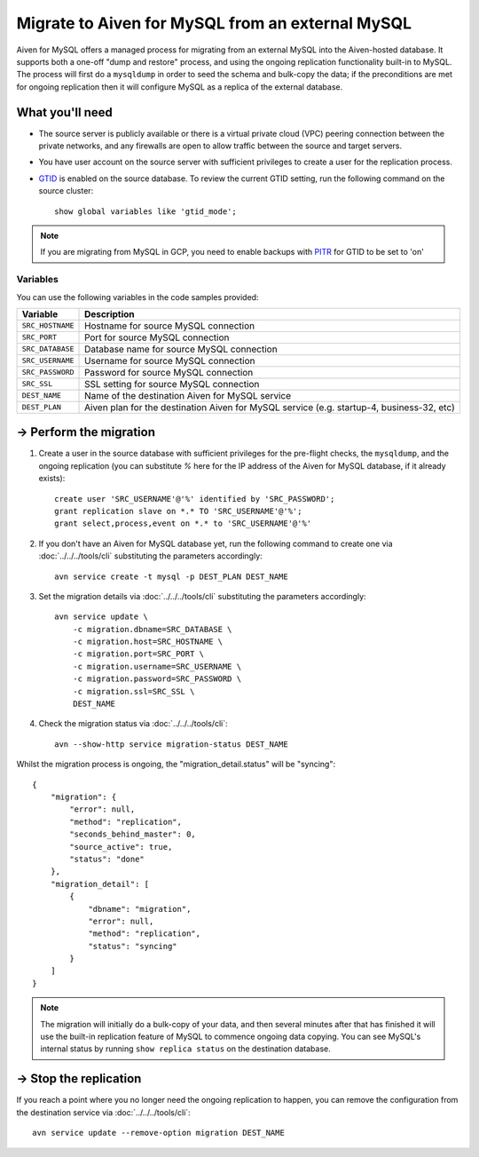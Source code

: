 Migrate to Aiven for MySQL from an external MySQL
=================================================

Aiven for MySQL offers a managed process for migrating from an external MySQL into the Aiven-hosted database.  It supports both a one-off "dump and restore" process, and using the ongoing replication functionality built-in to MySQL.  The process will first do a ``mysqldump`` in order to seed the schema and bulk-copy the data; if the preconditions are met for ongoing replication then it will configure MySQL as a replica of the external database.

What you'll need
----------------
    
* The source server is publicly available or there is a virtual private cloud (VPC) peering connection between the private networks, and any firewalls are open to allow traffic between the source and target servers.
* You have user account on the source server with sufficient privileges to create a user for the replication process.
* `GTID <https://dev.mysql.com/doc/refman/8.0/en/replication-gtids.html>`_ is enabled on the source database.  To review the current GTID setting, run the following command on the source cluster::

    show global variables like 'gtid_mode';

.. Note::
    If you are migrating from MySQL in GCP, you need to enable backups with `PITR <https://cloud.google.com/sql/docs/mysql/backup-recovery/pitr>`_ for GTID to be set to 'on'


Variables
'''''''''

You can use the following variables in the code samples provided:

==================   =========================================================================================
Variable             Description
==================   =========================================================================================
``SRC_HOSTNAME``     Hostname for source MySQL connection
``SRC_PORT``         Port for source MySQL connection
``SRC_DATABASE``     Database name for source MySQL connection
``SRC_USERNAME``     Username for source MySQL connection
``SRC_PASSWORD``     Password for source MySQL connection
``SRC_SSL``          SSL setting for source MySQL connection
``DEST_NAME``        Name of the destination Aiven for MySQL service
``DEST_PLAN``        Aiven plan for the destination Aiven for MySQL service (e.g. startup-4, business-32, etc)
==================   =========================================================================================
  
-> Perform the migration
---------------------------

1. Create a user in the source database with sufficient privileges for the pre-flight checks, the ``mysqldump``, and the ongoing replication (you can substitute `%` here for the IP address of the Aiven for MySQL database, if it already exists)::

    create user 'SRC_USERNAME'@'%' identified by 'SRC_PASSWORD';
    grant replication slave on *.* TO 'SRC_USERNAME'@'%';
    grant select,process,event on *.* to 'SRC_USERNAME'@'%'

2. If you don't have an Aiven for MySQL database yet, run the following command to create one via :doc:`../../../tools/cli` substituting the parameters accordingly::

    avn service create -t mysql -p DEST_PLAN DEST_NAME

3. Set the migration details via :doc:`../../../tools/cli` substituting the parameters accordingly::

    avn service update \
        -c migration.dbname=SRC_DATABASE \
        -c migration.host=SRC_HOSTNAME \
        -c migration.port=SRC_PORT \
        -c migration.username=SRC_USERNAME \
        -c migration.password=SRC_PASSWORD \
        -c migration.ssl=SRC_SSL \
        DEST_NAME

4. Check the migration status via :doc:`../../../tools/cli`::

    avn --show-http service migration-status DEST_NAME

Whilst the migration process is ongoing, the "migration_detail.status" will be "syncing"::

    {
        "migration": {
            "error": null,
            "method": "replication",
            "seconds_behind_master": 0,
            "source_active": true,
            "status": "done"
        },
        "migration_detail": [
            {
                "dbname": "migration",
                "error": null,
                "method": "replication",
                "status": "syncing"
            }
        ]
    }
    

.. Note::
    The migration will initially do a bulk-copy of your data, and then several minutes after that has finished it will use the built-in replication feature of MySQL to commence ongoing data copying.  You can see MySQL's internal status by running ``show replica status`` on the destination database.

-> Stop the replication
--------------------------

If you reach a point where you no longer need the ongoing replication to happen, you can remove the configuration from the destination service via :doc:`../../../tools/cli`::

    avn service update --remove-option migration DEST_NAME

